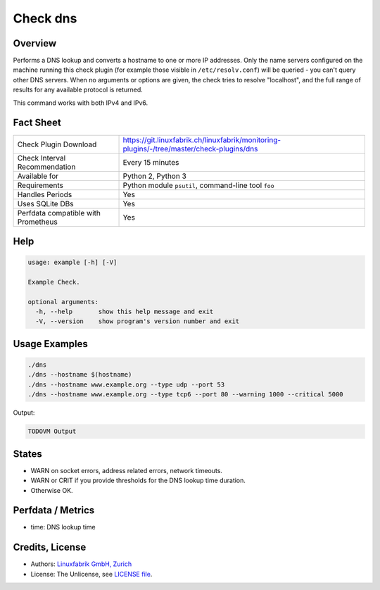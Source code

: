 Check dns
=========

Overview
--------

Performs a DNS lookup and converts a hostname to one or more IP addresses. Only the name servers configured on the machine running this check plugin (for example those visible in ``/etc/resolv.conf``) will be queried - you can't query other DNS servers. When no arguments or options are given, the check tries to resolve "localhost", and the full range of results for any available protocol is returned.

This command works with both IPv4 and IPv6.


Fact Sheet
----------

.. csv-table::
    :widths: 30, 70
    
    "Check Plugin Download",                "https://git.linuxfabrik.ch/linuxfabrik/monitoring-plugins/-/tree/master/check-plugins/dns"
    "Check Interval Recommendation",        "Every 15 minutes"
    "Available for",                        "Python 2, Python 3"
    "Requirements",                         "Python module ``psutil``, command-line tool ``foo``"
    "Handles Periods",                      "Yes"
    "Uses SQLite DBs",                      "Yes"
    "Perfdata compatible with Prometheus",  "Yes"


Help
----

.. code-block:: text

    usage: example [-h] [-V]

    Example Check.

    optional arguments:
      -h, --help       show this help message and exit
      -V, --version    show program's version number and exit


Usage Examples
--------------

.. code-block:: bash

    ./dns
    ./dns --hostname $(hostname)
    ./dns --hostname www.example.org --type udp --port 53
    ./dns --hostname www.example.org --type tcp6 --port 80 --warning 1000 --critical 5000
    
Output:

.. code-block:: text

    TODOVM Output


States
------

* WARN on socket errors, address related errors, network timeouts.
* WARN or CRIT if you provide thresholds for the DNS lookup time duration.
* Otherwise OK.


Perfdata / Metrics
------------------

* time: DNS lookup time


Credits, License
----------------

* Authors: `Linuxfabrik GmbH, Zurich <https://www.linuxfabrik.ch>`_
* License: The Unlicense, see `LICENSE file <https://git.linuxfabrik.ch/linuxfabrik/monitoring-plugins/-/blob/master/LICENSE>`_.
